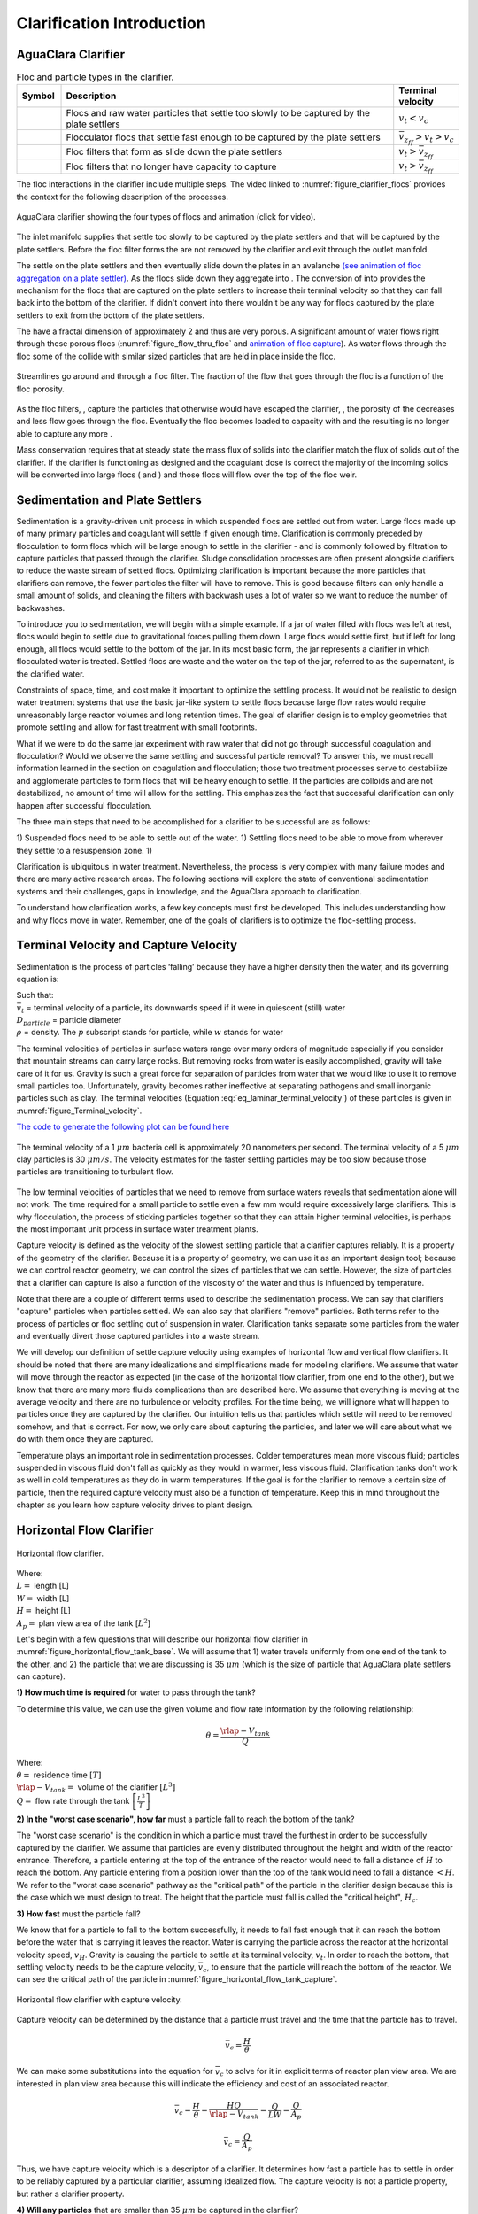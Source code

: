 .. raw:: html

    <embed>
       <link rel="canonical" href="https://aguaclara.github.io/Textbook" />
       <script src="https://hypothes.is/embed.js" async></script>
    </embed>

.. _title_Clarification_Intro:

**************************
Clarification Introduction
**************************


AguaClara Clarifier
===================

.. |empty_floc_filter| image:: ../Images/empty_floc_filter.png
  :width: 20
.. |full_floc_filter| image:: ../Images/full_floc_filter.png
  :width: 20
.. |flocculator_floc| image:: ../Images/flocculator_floc.png
  :width: 10
.. |small_floc| image:: ../Images/small_floc.png
  :width: 5





.. _table_clarifier_floc_types:

.. csv-table:: Floc and particle types in the clarifier.
     :header: "Symbol", "Description", Terminal velocity
     :widths: 10, 80, 10

     |small_floc|, Flocs and raw water particles that settle too slowly to be captured by the plate settlers , :math:`v_t < v_c`
     |flocculator_floc|, Flocculator flocs that settle fast enough to be captured by the plate settlers, :math:`\bar v_{z_{ff}} > v_t > v_c`
     |empty_floc_filter|, Floc filters that form as |flocculator_floc| slide down the plate settlers ,:math:`v_t > \bar v_{z_{ff}}`
     |full_floc_filter|, Floc filters that no longer have capacity to capture |small_floc| , :math:`v_t > \bar v_{z_{ff}}`


The floc interactions in the clarifier include multiple steps. The video linked to :numref:`figure_clarifier_flocs` provides the context for the following description of the processes.


.. _figure_clarifier_flocs:

.. figure:: ../Images/clarifier_with_flocs.png
    :target: https://youtu.be/8NPCq5zCF78
    :align: center
    :alt: Clarifier with flocs.


    AguaClara clarifier showing the four types of flocs and animation (click for video).

The inlet manifold supplies |small_floc| that settle too slowly to be captured by the plate settlers and |flocculator_floc| that will be captured by the plate settlers. Before the floc filter forms the |small_floc| are not removed by the clarifier and exit through the outlet manifold.

The |flocculator_floc| settle on the plate settlers and then eventually slide down the plates in an avalanche  `(see animation of floc aggregation on a plate settler) <https://youtu.be/jCjKz6bCD7Y>`_. As the flocs slide down they aggregate into |empty_floc_filter|. The conversion of |flocculator_floc| into |empty_floc_filter| provides the mechanism for the flocs that are captured on the plate settlers to increase their terminal velocity so that they can fall back into the bottom of the clarifier. If |flocculator_floc| didn't convert into |empty_floc_filter| there wouldn't be any way for flocs captured by the plate settlers to exit from the bottom of the plate settlers.

The |empty_floc_filter| have a fractal dimension of approximately 2 and thus are very porous. A significant amount of water flows right through these porous flocs (:numref:`figure_flow_thru_floc` and  `animation of floc capture <https://youtu.be/DZdF7_Krb2s>`_). As water flows through the floc some of the |small_floc| collide with similar sized particles that are held in place inside the floc.

.. _figure_flow_thru_floc:

.. figure:: ../Images/flow_thru_floc.png
    :target: https://youtu.be/DZdF7_Krb2s
    :align: center
    :height: 200px
    :alt: Flow through a floc.

    Streamlines go around and through a floc filter. The fraction of the flow that goes through the floc is a function of the floc porosity.


As the floc filters, |empty_floc_filter|, capture the particles that otherwise would have escaped the clarifier, |small_floc|, the porosity of the |empty_floc_filter| decreases and less flow goes through the floc. Eventually the floc becomes loaded to capacity with |small_floc| and the resulting |full_floc_filter| is no longer able to capture any more |small_floc|.

Mass conservation requires that at steady state the mass flux of solids into the clarifier match the flux of solids out of the clarifier. If the clarifier is functioning as designed and the coagulant dose is correct the majority of the incoming solids will be converted into large flocs (|empty_floc_filter| and |full_floc_filter|) and those flocs will flow over the top of the floc weir.

Sedimentation and Plate Settlers
================================

Sedimentation is a gravity-driven unit process in which suspended flocs are settled out from water. Large flocs made up of many primary particles and coagulant will settle if given enough time. Clarification is commonly preceded by flocculation to form flocs which will be large enough to settle in the clarifier - and is commonly followed by filtration to capture particles that passed through the clarifier. Sludge consolidation processes are often present alongside clarifiers to reduce the waste stream of settled flocs. Optimizing clarification is important because the more particles that clarifiers can remove, the fewer particles the filter will have to remove. This is good because filters can only handle a small amount of solids, and cleaning the filters with backwash uses a lot of water so we want to reduce the number of backwashes.

To introduce you to sedimentation, we will begin with a simple example. If a jar of water filled with flocs was left at rest, flocs would begin to settle due to gravitational forces pulling them down. Large flocs would settle first, but if left for long enough, all flocs would settle to the bottom of the jar. In its most basic form, the jar represents a clarifier in which flocculated water is treated. Settled flocs are waste and the water on the top of the jar, referred to as the supernatant, is the clarified water.

Constraints of space, time, and cost make it important to optimize the settling process. It would not be realistic to design water treatment systems that use the basic jar-like system to settle flocs because large flow rates would require unreasonably large reactor volumes and long retention times. The goal of clarifier design is to employ geometries that promote settling and allow for fast treatment with small footprints.

What if we were to do the same jar experiment with raw water that did not go through successful coagulation and flocculation? Would we observe the same settling and successful particle removal? To answer this, we must recall information learned in the section on coagulation and flocculation; those two treatment processes serve to destabilize and agglomerate particles to form flocs that will be heavy enough to settle. If the particles are colloids and are not destabilized, no amount of time will allow for the settling. This emphasizes the fact that successful clarification can only happen after successful flocculation.

The three main steps that need to be accomplished for a clarifier to be successful are as follows:

1) Suspended flocs need to be able to settle out of the water.
1) Settling flocs need to be able to move from wherever they settle to a resuspension zone.
1) 

Clarification is ubiquitous in water treatment. Nevertheless, the process is very complex with many failure modes and there are many active research areas. The following sections will explore the state of conventional sedimentation systems and their challenges, gaps in knowledge, and the AguaClara approach to clarification.

To understand how clarification works, a few key concepts must first be developed. This includes understanding how and why flocs move in water. Remember, one of the goals of clarifiers is to optimize the floc-settling process.



.. _heading_capture_velocity:

Terminal Velocity and Capture Velocity
======================================

Sedimentation is the process of particles ‘falling’ because they have a higher density then the water, and its governing equation is:

.. math::
  :label: eq_laminar_terminal_velocity

  \bar v_t = \frac{D_{particle}^2 g}{18 \nu} \frac{\rho_p - \rho_w}{\rho_w}

| Such that:
| :math:`\bar v_t` = terminal velocity of a particle, its downwards speed if it were in quiescent (still) water
| :math:`D_{particle}` = particle diameter
| :math:`\rho` = density. The :math:`p` subscript stands for particle, while :math:`w` stands for water


The terminal velocities of particles in surface waters range over many orders of magnitude especially if you consider that mountain streams can carry large rocks. But removing rocks from water is easily accomplished, gravity will take care of it for us. Gravity is such a great force for separation of particles from water that we would like to use it to remove small particles too. Unfortunately, gravity becomes rather ineffective at separating pathogens and small inorganic particles such as clay. The terminal velocities (Equation :eq:`eq_laminar_terminal_velocity`) of these particles is given in :numref:`figure_Terminal_velocity`.

`The code to generate the following plot can be found here <https://colab.research.google.com/drive/1lE7cHu3TS1vMs0_yA3FmNdPnk3iktBJw#scrollTo=7r75Qu4yPC80&line=18&uniqifier=1>`_

.. _figure_Terminal_velocity:

.. figure:: ../Images/Terminal_velocity.png
    :width: 500px
    :align: center
    :alt: Terminal Velocity

    The terminal velocity of a 1 :math:`\mu m` bacteria cell is approximately 20 nanometers per second. The terminal velocity of a 5 :math:`\mu m` clay particles is 30 :math:`\mu m/s`. The velocity estimates for the faster settling particles may be too slow because those particles are transitioning to turbulent flow.

The low terminal velocities of particles that we need to remove from surface waters reveals that sedimentation alone will not work. The time required for a small particle to settle even a few mm would require excessively large clarifiers. This is why flocculation, the process of sticking particles together so that they can attain higher terminal velocities, is perhaps the most important unit process in surface water treatment plants.

Capture velocity is defined as the velocity of the slowest settling particle that a clarifier captures reliably. It is a property of the geometry of the clarifier. Because it is a property of geometry, we can use it as an important design tool; because we can control reactor geometry, we can control the sizes of particles that we can settle. However, the size of particles that a clarifier can capture is also a function of the viscosity of the water and thus is influenced by temperature.

Note that there are a couple of different terms used to describe the sedimentation process. We can say that clarifiers "capture" particles when particles settled. We can also say that clarifiers "remove" particles. Both terms refer to the process of particles or floc settling out of suspension in water. Clarification tanks separate some particles from the water and eventually divert those captured particles into a waste stream.

We will develop our definition of settle capture velocity using examples of horizontal flow and vertical flow clarifiers. It should be noted that there are many idealizations and simplifications made for modeling clarifiers. We assume that water will move through the reactor as expected (in the case of the horizontal flow clarifier, from one end to the other), but we know that there are many more fluids complications than are described here. We assume that everything is moving at the average velocity and there are no turbulence or velocity profiles. For the time being, we will ignore what will happen to particles once they are captured by the clarifier. Our intuition tells us that particles which settle will need to be removed somehow, and that is correct. For now, we only care about capturing the particles, and later we will care about what we do with them once they are captured.

Temperature plays an important role in sedimentation processes. Colder temperatures mean more viscous fluid; particles suspended in viscous fluid don't fall as quickly as they would in warmer, less viscous fluid. Clarification tanks don't work as well in cold temperatures as they do in warm temperatures. If the goal is for the clarifier to remove a certain size of particle, then the required capture velocity must also be a function of temperature. Keep this in mind throughout the chapter as you learn how capture velocity drives to plant design.

Horizontal Flow Clarifier
=========================

.. _figure_horizontal_flow_tank_base:

.. figure:: ../Images/horizontal_flow_tank_base.png
    :height: 200px
    :align: center
    :alt: Horizontal flow clarifier.

    Horizontal flow clarifier.

| Where:
| :math:`L =` length [L]
| :math:`W =` width [L]
| :math:`H =` height [L]
| :math:`A_p =` plan view area of the tank [:math:`L^2`]

Let's begin with a few questions that will describe our horizontal flow clarifier in :numref:`figure_horizontal_flow_tank_base`. We will assume that 1) water travels uniformly from one end of the tank to the other, and 2) the particle that we are discussing is 35 :math:`\mu m` (which is the size of particle that AguaClara plate settlers can capture).

**1) How much time is required** for water to pass through the tank?

To determine this value, we can use the given volume and flow rate information by the following relationship:

.. math::

  \theta = \frac{\rlap{-}V_{tank}}{Q}

| Where:
| :math:`\theta =` residence time :math:`[T]`
| :math:`\rlap{-}V_{tank} =` volume of the clarifier :math:`\left[L^3\right]`
| :math:`Q =` flow rate through the tank :math:`\left[\frac{L^3}{T}\right]`

**2) In the "worst case scenario", how far** must a particle fall to reach the bottom of the tank?

The "worst case scenario" is the condition in which a particle must travel the furthest in order to be successfully captured by the clarifier. We assume that particles are evenly distributed throughout the height and width of the reactor entrance. Therefore, a particle entering at the top of the entrance of the reactor would need to fall a distance of :math:`H` to reach the bottom. Any particle entering from a position lower than the top of the tank would need to fall a distance :math:`< H`. We refer to the "worst case scenario" pathway as the "critical path" of the particle in the clarifier design because this is the case which we must design to treat. The height that the particle must fall is called the "critical height", :math:`H_c`.

**3) How fast** must the particle fall?

We know that for a particle to fall to the bottom successfully, it needs to fall fast enough that it can reach the bottom before the water that is carrying it leaves the reactor. Water is carrying the particle across the reactor at the horizontal velocity speed, :math:`v_H`. Gravity is causing the particle to settle at its terminal velocity, :math:`v_t`. In order to reach the bottom, that settling velocity needs to be the capture velocity, :math:`\bar v_c`, to ensure that the particle will reach the bottom of the reactor. We can see the critical path of the particle in :numref:`figure_horizontal_flow_tank_capture`.

.. _figure_horizontal_flow_tank_capture:

.. figure:: ../Images/horizontal_flow_tank_capture.png
    :height: 200px
    :align: center
    :alt: Horizontal flow clarifier with capture velocity.

    Horizontal flow clarifier with capture velocity.


Capture velocity can be determined by the distance that a particle must travel and the time that the particle has to travel.

.. math::

  \bar v_c = \frac{H}{\theta}

We can make some substitutions into the equation for :math:`\bar v_c` to solve for it in explicit terms of reactor plan view area. We are interested in plan view area because this will indicate the efficiency and cost of an associated reactor.

.. math::

  \bar v_c = \frac{H}{\theta} = \frac{HQ}{\rlap{-}V_{tank}} = \frac{Q}{LW} = \frac{Q}{A_p}

  \bar v_c = \frac{Q}{A_p}

Thus, we have capture velocity which is a descriptor of a clarifier. It determines how fast a particle has to settle in order to be reliably captured by a particular clarifier, assuming idealized flow. The capture velocity is not a particle property, but rather a clarifier property.

**4) Will any particles** that are smaller than 35 :math:`\mu m` be captured in the clarifier?

This question is important because as stated in the beginning of this section, our discussion assumed that the particle in question was 35 :math:`\mu m`. If we design a clarifier to capture particles that are 35 :math:`\mu m`, we also have to understand the impact of our design on particles smaller than 35 :math:`\mu m`.

To answer this question, think about the two extremes of our reactor.

- We could have a small particle entering the reactor at the top, defining the critical path in the same "worst case scenario". This particle would not be successfully captured by the tank because its terminal velocity is less than the capture velocity, meaning that it doesn't have enough time in the reactor to settle.
- We could have a small particle entering the reactor near the bottom, in a "best case scenario". In this case, the particle does not have a large distance to fall because it is already close to the bottom of the tank. Small particles entering the reactor may be able to be captured by a tank designed for particles 35 :math:`\mu m` or larger, but it depends on the height at which they enter the reactor as shown in :numref:`figure_horizontal_flow_tank_small_capture`.

.. _figure_horizontal_flow_tank_small_capture:

.. figure:: ../Images/horizontal_flow_tank_small_capture.png
    :height: 200px
    :align: center
    :alt: Horizontal flow clarifier with critical path and small particle.

    Horizontal flow clarifier with critical path and small particle.

Vertical Flow Clarifier
=======================
We will complete the same exercise for vertical flow clarifiers shown in :numref:`figure_vertical_flow_tank_base`. In vertical flow clarifiers, water flows up from the bottom of the reactor and exits near the top of the reactor.

.. _figure_vertical_flow_tank_base:

.. figure:: ../Images/vertical_flow_tank_base.png
    :align: center
    :height: 400px
    :alt: Vertical flow clarifier.

    Vertical flow clarifier.

**1) How much time** is required for water to pass through the tank?

The answer is the same for the horizontal flow clarifier because this is a property of reactor flow rate and volume.

.. math::

  \theta = \frac{\rlap{-}V_{tank}}{Q}

| Where:
| :math:`\theta =` residence time [T]
| :math:`\rlap{-}V_{tank} =` volume of the clarifier [:math:`L^3`]
| :math:`Q =` flow rate through the tank [:math:`\frac{L^3}{T}`]

**2) How far** must a particle fall relative to the fluid to not be carried out the exit?

Note how this question is different from the question we asked for the horizontal flow clarifier. In the horizontal flow clarifier, particles could settle to the bottom of the reactor. We care about particles settling to the bottom because we assume that if particles hit the bottom of the reactor, then they would be captured and would not leave the reactor. Remember, the goal of sedimentation is to remove particles from suspension in water. In the vertical flow clarifier, we also want to remove particles from suspension, but because there is a different geometry, we are now interested in the relative movement of particle to water. If a particle is falling due to the forces of gravity, but also water is pushing up on it, the only way for a particle to remain in the reactor is if it either falls at the same velocity or faster than the water is pushing it.

If a particle is falling at the same velocity that water is moving it, it will be stationary in the reactor. Water flowing through the reactor moves a distance :math:`H` in time :math:`\theta`, which means that a stationary particle must settle the same distance :math:`H` in the same time :math:`\theta`. Therefore, the answer is :math:`H`.

**3) How fast** must the particle fall (relative to the fluid)?

We determined in the previous question that a particle must fall a distance :math:`H` in time :math:`\theta`. Therefore, we determine the same capture velocity for vertical flow clarifiers as for horizontal flow clarifiers.

.. math::

  \bar v_c = \frac{H}{\theta}

We can the same substitutions to show,

.. math::

  \bar v_c = \frac{H}{\theta} = \frac{HQ}{\rlap{-}V_{tank}} = \frac{Q}{LW} = \frac{Q}{A_p}

Again, we find that capture velocity is,

.. math::

  \bar v_c = \frac{Q}{A_p}

It doesn't matter whether water is flowing horizontally or vertically in the tank. What determines the capture velocity is the flow rate and the plan view area of the clarifier.

**4) Will any particles** that are smaller than 35 :math:`\mu m` be captured in the clarifier?

This question is surprisingly complex because we have to consider what we have learned so far about sedimentation and also recall what we have learned about flocculation.

Let's start with the simple sedimentation approach. We can compare the vertical flow clarifier with the horizontal flow clarifier. In a horizontal flow tank, the capture of particles smaller than the design particle (35 :math:`\mu m`) is possible depending on the height which the particle enters the reactor. In a vertical flow tank, all particles enter the reactor at the same height (which is the bottom of the tank). This means that any particle entering the reactor will need to fall the same distance :math:`H` in time :math:`\theta` relative to the water if it will be captured. If particles smaller than 35 :math:`\mu m` enter the reactor, they will not be captured because they are not able to settle fast enough.

However, we must also consider potential flocculation processes that could occur in the clarifier. A clarifier is still subject to the same laws of fluids as the flocculator, meaning that there will still be shear in the reactor. While it may not be as much shear as that introduced in the flocculator, there are still velocity gradients which mean that there could be some additional flocculation happening in the clarifier. In the flocculator, the main mechanism that led to flocculation was the deformation of fluid which caused particles to collide. In the clarifier, the main mechanism that can lead to flocculation is velocity gradients. Flocculation is provided by an opportunity for collision by differences in relative velocities of particles. Big particles in the clarifier settle out but are still in suspension, and small particles continue to move up through the large particles. There is relative velocity between particles based on their terminal velocities.

Understanding relative velocities is very important to understand how vertical flow clarifiers work. Let's consider an example to develop our understanding of differential sedimentation. Imagine that two people are skydiving; one person is 150 lbs and the other person is 300 lbs. Assume that both people are using the same size parachutes and are jumping out of the same stationary helicopter. If the 150 lb person jumps out first and the 300 lb person jumps out a few moments after, what will happen? The 300 lb person will fall faster than the 150 lb person, causing a collision in the air. In a clarifier, we would describe the collision due to differential sedimentation as flocculation because particles are colliding and growing.

Now that we understand differential settling and the potential for flocculation in a clarifier, let's revisit the original question. Can smaller particles be captured? The answer is that smaller particles can be captured only if they collide with other particles and grow so that they have a terminal velocity that is greater than the capture velocity. This flocculation that happens in the clarifier is an additional mechanism for removing particles.

There are some important differences between horizontal and vertical clarifiers. Many of these points will be discussed next when we learn specifically about the :ref:`AguaClara design process <heading_Clarifier_Design>`, but it is important to get introduced to these ideas now:

- vertical flow tanks require careful attention to the delivery of water in the bottom of the tank and the extraction of water in the top of the tank;
- vertical and horizontal flow tanks may have different velocities and turbulence capacities due to plan view areas;
- research on tube settlers by `Brentwood Industries <https://www.brentwoodindustries.com/water-wastewater-products/tube-settlers/>`_ suggests that settle capture velocities should be 0.12 - 0.36 mm/s;
- research on horizontal flow tanks in *Surface Water Treatment for Communities in Developing Countries* by Schulz and Okun suggests that settle capture velocities should be 0.24 - 0.72 mm/s.

References
============

Schulz, C. R., Okun, D. A., & Water and Sanitation for Health Project (U.S.). (1984). Surface water treatment for communities in developing countries. New York: Wiley.
